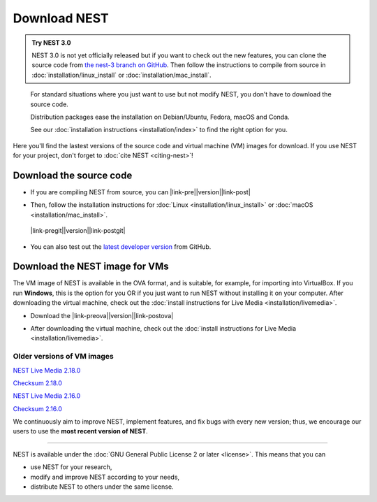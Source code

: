 Download NEST
===================

.. admonition:: Try NEST 3.0

 NEST 3.0 is not yet officially released but if you want to check out the new features, you can clone the
 source code from `the nest-3 branch on GitHub <https://github.com/nest/nest-simulator/tree/nest-3>`_.
 Then follow the instructions to compile from source in :doc:`installation/linux_install` or :doc:`installation/mac_install`.

.. pull-quote::

      For standard situations where you just want to use but not modify
      NEST, you don't have to download the source code.

      Distribution packages ease the installation on Debian/Ubuntu,
      Fedora, macOS and Conda.

      See our :doc:`installation instructions <installation/index>` to
      find the right option for you.

Here you'll find the lastest versions of the source code and virtual machine (VM) images for download.
If you use NEST for your project, don't forget to :doc:`cite NEST <citing-nest>`!


Download the source code
-------------------------

* If you are compiling NEST from source, you can |link-pre|\ |version|\ |link-post|

.. |link-pre| raw:: html

    <a href="https://github.com/nest/nest-simulator/archive/v

.. |link-post| raw:: html

    .tar.gz">download the latest release here</a>

* Then, follow the installation instructions for :doc:`Linux <installation/linux_install>` or :doc:`macOS <installation/mac_install>`.

 |link-pregit|\ |version|\ |link-postgit|

.. |link-pregit| raw:: html

   <a href="https://github.com/nest/nest-simulator/releases/tag/v

.. |link-postgit| raw:: html

    ">Get the release notes here</a>

* You can also test out the `latest developer version <https://github.com/nest/nest-simulator>`_ from GitHub.


.. seealso::

   Previous versions and associated release notes can be found at
   https://github.com/nest/nest-simulator/releases/

.. _download_livemedia:

Download the NEST image for VMs
--------------------------------

The VM image of NEST is available in the OVA format, and is suitable, for example, for importing into VirtualBox.
If you run **Windows**, this is the option for you OR if you just want to run NEST without installing it on your computer.
After downloading the virtual machine, check out the :doc:`install instructions for Live Media <installation/livemedia>`.


* Download the |link-preova|\ |version|\ |link-postova|

.. |link-preova| raw:: html

    <a href="https://nest-simulator.org/downloads/gplreleases/lubuntu-18.04_nest-

.. |link-postova|  raw:: html

     .ova">latest release of the NEST VM image</a>

* After downloading the virtual machine, check out the :doc:`install instructions for Live Media <installation/livemedia>`.


Older versions of VM images
~~~~~~~~~~~~~~~~~~~~~~~~~~~~~

`NEST Live Media 2.18.0 <https://nest-simulator.org/downloads/gplreleases/lubuntu-18.04_nest-2.18.0.ova>`_

`Checksum 2.18.0 <https://nest-simulator.org/downloads/gplreleases/lubuntu-18.04_nest-2.18.0.ova.sha512sum>`_

`NEST Live Media 2.16.0 <https://nest-simulator.org/downloads/gplreleases/lubuntu-18.04_nest-2.16.0.ova>`_

`Checksum 2.16.0 <https://nest-simulator.org/downloads/gplreleases/lubuntu-18.04_nest-2.16.0.ova.sha512sum>`_

We continuously aim to improve NEST, implement features, and fix bugs with every new version;
thus, we encourage our users to use the **most recent version of NEST**.


----

NEST is available under the :doc:`GNU General Public License 2 or later <license>`. This means that you can

-  use NEST for your research,
-  modify and improve NEST according to your needs,
-  distribute NEST to others under the same license.

